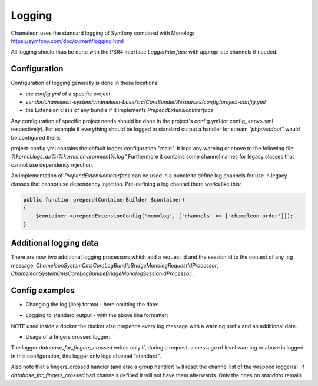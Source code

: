 Logging
=======

Chameleon uses the standard logging of Symfony combined with Monolog: https://symfony.com/doc/current/logging.html

All logging should thus be done with the PSR4 interface `LoggerInterface` with appropriate channels if needed.


Configuration
-------------

Configuration of logging generally is done in these locations:

- the `config.yml` of a specific project
- `vendor/chameleon-system/chameleon-base/src/CoreBundle/Resources/config/project-config.yml`
- the Extension class of any bundle if it implements `PrependExtensionInterface`

Any configuration of specific project needs should be done in the project's config.yml (or config_<env>.yml respectively).
For example if everything should be logged to standard output a handler for stream `"php://stdout"` would be configured there.

project-config.yml contains the default logger configuration "main".
It logs any warning or above to the following file: `%kernel.logs_dir%/%kernel.environment%.log"`
Furthermore it contains some channel names for legacy classes that cannot use dependency injection.

An implementation of `PrependExtensionInterface` can be used in a bundle to define log channels for use in legacy classes
that cannot use dependency injection.
Pre-defining a log channel there works like this:

.. code-block:: php

    public function prepend(ContainerBuilder $container)
    {
        $container->prependExtensionConfig('monolog', ['channels' => ['chameleon_order']]);
    }

Additional logging data
-----------------------

There are now two additional logging processors which add a request id and the session id to the context of any log message:
`\ChameleonSystem\CmsCoreLogBundle\Bridge\Monolog\RequestIdProcessor`,
`\ChameleonSystem\CmsCoreLogBundle\Bridge\Monolog\SessionIdProcessor`.

Config examples
---------------

- Changing the log (line) format - here omitting the date:

.. configuration-block::
    .. code-block:: xml

        <service id="chameleon_system_cms_core_log.formatter_with_stacktraces" class="Monolog\Formatter\LineFormatter" public="false">
            <!-- See \Monolog\Formatter\LineFormatter::SIMPLE_FORMAT for the default format: -->
            <argument type="string">%%channel%%.%%level_name%%: %%message%% %%context%% %%extra%%\n</argument>
            <call method="includeStacktraces"/>
        </service>


- Logging to standard output - with the above line formatter:

.. configuration-block::
    .. code-block:: yaml

        monolog:
          handlers:
            main:
              type: stream
              path: "php://stdout"
              formatter: chameleon_system_cms_core_log.formatter_with_stacktraces

NOTE used inside a docker the docker also prepends every log message with a warning prefix and an additional date.

- Usage of a fingers crossed logger:

.. configuration-block::
    .. code-block:: yaml

        monolog:
          handlers:
             # Logs everything to the database
             database_for_fingers_crossed:
               type: service
               id: cmsPkgCore.logHandler.database

             # Takes/replaces the above handler and amends its behavior with "fingers crossed" (log everything once an error occurs)
             standard:
               type: fingers_crossed
               handler: database_for_fingers_crossed
               channels:
                 - "standard"

The logger `database_for_fingers_crossed` writes only if, during a request, a message of level warning or above is logged. In this configuration, this logger only logs channel "standard".

Also note that a fingers_crossed handler (and also a group handler) will reset the channel list of the wrapped logger(s):
If `database_for_fingers_crossed` had channels defined it will not have them afterwards. Only the ones on `standard` remain.
